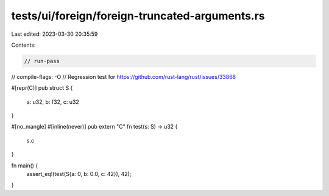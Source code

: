 tests/ui/foreign/foreign-truncated-arguments.rs
===============================================

Last edited: 2023-03-30 20:35:59

Contents:

.. code-block:: rs

    // run-pass
// compile-flags: -O
// Regression test for https://github.com/rust-lang/rust/issues/33868

#[repr(C)]
pub struct S {
    a: u32,
    b: f32,
    c: u32
}

#[no_mangle]
#[inline(never)]
pub extern "C" fn test(s: S) -> u32 {
    s.c
}

fn main() {
    assert_eq!(test(S{a: 0, b: 0.0, c: 42}), 42);
}



